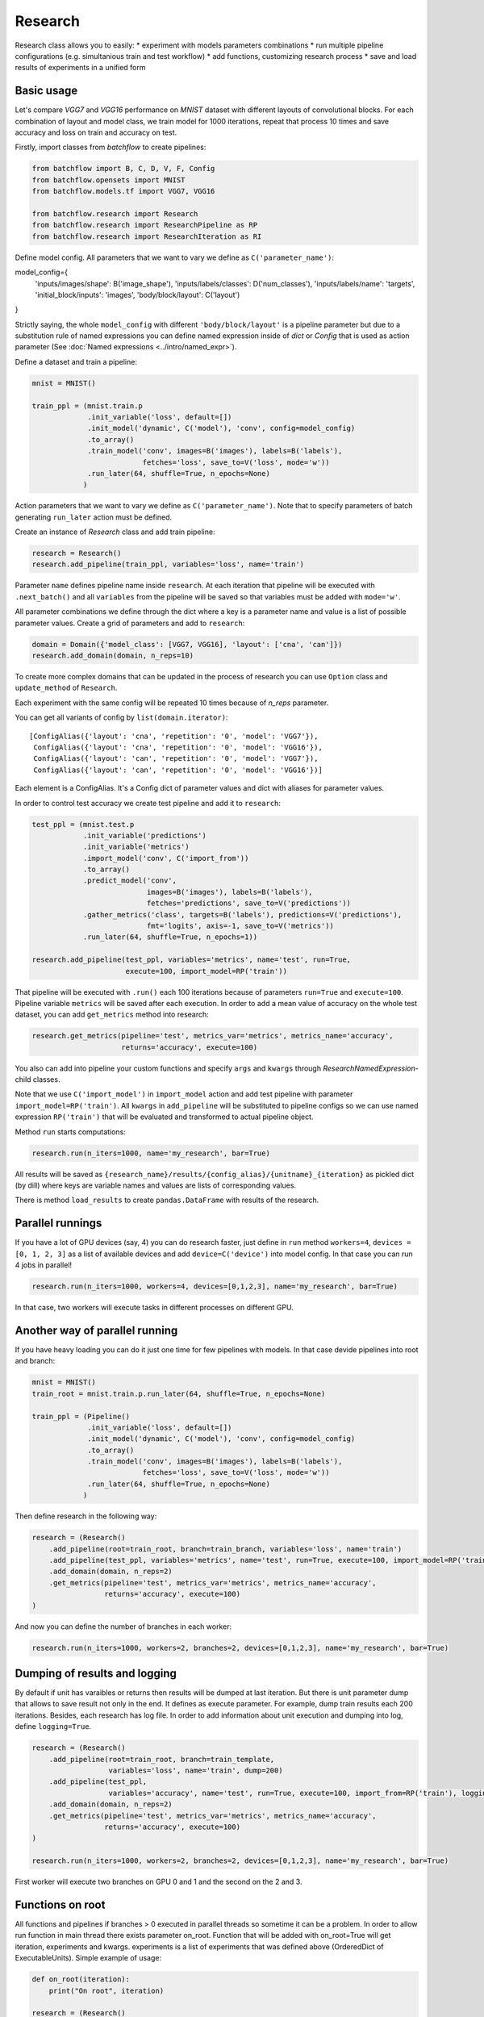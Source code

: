 ===========
Research
===========

Research class allows you to easily:
* experiment with models parameters combinations
* run multiple pipeline configurations (e.g. simultanious train and test workflow)
* add functions, customizing research process
* save and load results of experiments in a unified form

Basic usage
-----------
Let's compare `VGG7` and `VGG16` performance on `MNIST` dataset with
different layouts of convolutional blocks. For each combination of
layout and model class, we train model for 1000 iterations, repeat
that process 10 times and save accuracy and loss on train and accuracy on test.

Firstly, import classes from `batchflow` to create pipelines:

.. code-block:: python

    from batchflow import B, C, D, V, F, Config
    from batchflow.opensets import MNIST
    from batchflow.models.tf import VGG7, VGG16

    from batchflow.research import Research
    from batchflow.research import ResearchPipeline as RP
    from batchflow.research import ResearchIteration as RI

Define model config. All parameters that we want to vary we define
as ``C('parameter_name')``:

.. code-block:: python

model_config={
    'inputs/images/shape': B('image_shape'),
    'inputs/labels/classes': D('num_classes'),
    'inputs/labels/name': 'targets',
    'initial_block/inputs': 'images',
    'body/block/layout': C('layout')
}

Strictly saying, the whole ``model_config`` with different
``'body/block/layout'`` is a pipeline parameter but due
to a substitution rule of named expressions you can define
named expression inside of `dict` or `Config` that is used as action parameter
(See :doc:`Named expressions <../intro/named_expr>`).

Define a dataset and train a pipeline:

.. code-block:: python

    mnist = MNIST()

    train_ppl = (mnist.train.p
                 .init_variable('loss', default=[])
                 .init_model('dynamic', C('model'), 'conv', config=model_config)
                 .to_array()
                 .train_model('conv', images=B('images'), labels=B('labels'),
                              fetches='loss', save_to=V('loss', mode='w'))
                 .run_later(64, shuffle=True, n_epochs=None)
                )

Action parameters that we want to vary we define as ``C('parameter_name')``. Note
that to specify parameters of batch generating ``run_later`` action must be defined.

Create an instance of `Research` class and add train pipeline:

.. code-block:: python

    research = Research()
    research.add_pipeline(train_ppl, variables='loss', name='train')

Parameter ``name`` defines pipeline name inside ``research``. At each iteration
that pipeline will be executed with ``.next_batch()`` and all ``variables`` from the pipeline
will be saved so that variables must be added with ``mode='w'``.

All parameter combinations we define through the dict where a key is
a parameter name and value is a list of possible parameter values.
Create a grid of parameters and add to ``research``:

.. code-block:: python

    domain = Domain({'model_class': [VGG7, VGG16], 'layout': ['cna', 'can']})
    research.add_domain(domain, n_reps=10)

To create more complex domains that can be updated in the process of research
you can use ``Option`` class and ``update_method`` of ``Research``.

Each experiment with the same config will be repeated 10 times because of `n_reps` parameter.

You can get all variants of config by ``list(domain.iterator)``:

::

    [ConfigAlias({'layout': 'cna', 'repetition': '0', 'model': 'VGG7'}),
     ConfigAlias({'layout': 'cna', 'repetition': '0', 'model': 'VGG16'}),
     ConfigAlias({'layout': 'can', 'repetition': '0', 'model': 'VGG7'}),
     ConfigAlias({'layout': 'can', 'repetition': '0', 'model': 'VGG16'})]

Each element is a ConfigAlias. It's a Config dict of parameter values
and dict with aliases for parameter values.

In order to control test accuracy we create test pipeline and add it
to ``research``:

.. code-block:: python

    test_ppl = (mnist.test.p
                .init_variable('predictions')
                .init_variable('metrics')
                .import_model('conv', C('import_from'))
                .to_array()
                .predict_model('conv', 
                               images=B('images'), labels=B('labels'),
                               fetches='predictions', save_to=V('predictions'))
                .gather_metrics('class', targets=B('labels'), predictions=V('predictions'), 
                               fmt='logits', axis=-1, save_to=V('metrics'))
                .run_later(64, shuffle=True, n_epochs=1))

    research.add_pipeline(test_ppl, variables='metrics', name='test', run=True,
                          execute=100, import_model=RP('train'))

That pipeline will be executed with ``.run()`` each 100 iterations because
of parameters ``run=True``  and ``execute=100``. Pipeline variable ``metrics``
will be saved after each execution. In order to add a mean value of accuracy
on the whole test dataset, you can add ``get_metrics`` method into research:

.. code-block:: python

    research.get_metrics(pipeline='test', metrics_var='metrics', metrics_name='accuracy',
                         returns='accuracy', execute=100)

You also can add into pipeline your custom functions and specify ``args`` and ``kwargs`` through
`ResearchNamedExpression`-child classes.

Note that we use ``C('import_model')`` in ``import_model`` action
and add test pipeline with parameter ``import_model=RP('train')``.
All ``kwargs`` in ``add_pipeline`` will be substituted to pipeline
configs so we can use named expression ``RP('train')`` that will be
evaluated and transformed to actual pipeline object.

Method ``run`` starts computations:

.. code-block:: python

    research.run(n_iters=1000, name='my_research', bar=True)

All results will be saved as
``{research_name}/results/{config_alias}/{unitname}_{iteration}``
as pickled dict (by dill) where keys are variable names and values are lists
of corresponding values.

There is method ``load_results`` to create ``pandas.DataFrame`` with results
of the research.

Parallel runnings
-----------------

If you have a lot of GPU devices (say, 4) you can do research faster,
just define in ``run`` method ``workers=4``, ``devices = [0, 1, 2, 3]``
as a list of available devices and add ``device=C('device')`` into model
config. In that case you can run 4 jobs in parallel!

.. code-block:: python

    research.run(n_iters=1000, workers=4, devices=[0,1,2,3], name='my_research', bar=True)

In that case, two workers will execute tasks in different processes
on different GPU.

Another way of parallel running
--------------------------------

If you have heavy loading you can do it just one time for few pipelines
with models. In that case devide pipelines into root and branch:

.. code-block:: python

    mnist = MNIST()
    train_root = mnist.train.p.run_later(64, shuffle=True, n_epochs=None)

    train_ppl = (Pipeline()
                 .init_variable('loss', default=[])
                 .init_model('dynamic', C('model'), 'conv', config=model_config)
                 .to_array()
                 .train_model('conv', images=B('images'), labels=B('labels'),
                              fetches='loss', save_to=V('loss', mode='w'))
                 .run_later(64, shuffle=True, n_epochs=None)
                )


Then define research in the following way:

.. code-block:: python

    research = (Research()
        .add_pipeline(root=train_root, branch=train_branch, variables='loss', name='train')
        .add_pipeline(test_ppl, variables='metrics', name='test', run=True, execute=100, import_model=RP('train'))
        .add_domain(domain, n_reps=2)
        .get_metrics(pipeline='test', metrics_var='metrics', metrics_name='accuracy',
                     returns='accuracy', execute=100)
    )

And now you can define the number of branches in each worker:

.. code-block:: python

    research.run(n_iters=1000, workers=2, branches=2, devices=[0,1,2,3], name='my_research', bar=True)


Dumping of results and logging
--------------------------------

By default if unit has varaibles or returns then results
will be dumped at last iteration. But there is unit parameter dump
that allows to save result not only in the end. It defines as execute
parameter. For example, dump train results each 200 iterations.
Besides, each research has log file. In order to add information about
unit execution and dumping into log, define ``logging=True``.

.. code-block:: python

    research = (Research()
        .add_pipeline(root=train_root, branch=train_template,
                      variables='loss', name='train', dump=200)
        .add_pipeline(test_ppl,
                      variables='accuracy', name='test', run=True, execute=100, import_from=RP('train'), logging=True)
        .add_domain(domain, n_reps=2)
        .get_metrics(pipeline='test', metrics_var='metrics', metrics_name='accuracy',
                     returns='accuracy', execute=100)
    )

    research.run(n_iters=1000, workers=2, branches=2, devices=[0,1,2,3], name='my_research', bar=True)

First worker will execute two branches on GPU 0 and 1
and the second on the 2 and 3.

Functions on root
--------------------------------

All functions and pipelines if branches > 0 executed in parallel
threads so sometime it can be a problem. In order to allow run
function in main thread there exists parameter on_root. Function
that will be added with on_root=True will get iteration, experiments
and kwargs. experiments is a list of experiments that was defined above
(OrderedDict of ExecutableUnits). Simple example of usage:

.. code-block:: python

    def on_root(iteration):
        print("On root", iteration)

    research = (Research()
        .add_function(on_root, on_root=True, execute=10, iteration=RI(), logging=True)
        .add_pipeline(root=train_root, branch=train_template,
                      variables='loss', name='train', dump=200)
        .add_pipeline(test_ppl,
                      variables='accuracy', name='test', run=True, execute=100, import_from=RP('train'), logging=True)
        .add_domain(domain)
        .get_metrics(pipeline='test', metrics_var='metrics', metrics_name='accuracy',
                     returns='accuracy', execute=100)
    )

That function will be executed just one time on 10 iteration
and will be executed one time for all branches in task.

.. code-block:: python

    research.run(n_iters=100, workers=2, branches=2, devices=[0,1,2,3], name='my_research', bar=True)

Logfile:

::

    INFO     [2018-05-15 14:18:32,496] Distributor [id:5176] is preparing workers
    INFO     [2018-05-15 14:18:32,497] Create queue of jobs
    INFO     [2018-05-15 14:18:32,511] Run 2 workers
    INFO     [2018-05-15 14:18:32,608] Start Worker 0 [id:26021] (devices: [0, 1])
    INFO     [2018-05-15 14:18:32,709] Start Worker 1 [id:26022] (devices: [2, 3])
    INFO     [2018-05-15 14:18:41,722] Worker 0 is creating process for Job 0
    INFO     [2018-05-15 14:18:49,254] Worker 1 is creating process for Job 1
    INFO     [2018-05-15 14:18:53,101] Job 0 was started in subprocess [id:26082] by Worker 0
    INFO     [2018-05-15 14:18:53,118] Job 0 has the following configs:
    {'layout': 'cna', 'model': 'VGG7'}
    {'layout': 'cna', 'model': 'VGG16'}
    INFO     [2018-05-15 14:18:59,267] Job 1 was started in subprocess [id:26130] by Worker 1
    INFO     [2018-05-15 14:18:59,281] Job 1 has the following configs:
    {'layout': 'can', 'model': 'VGG7'}
    {'layout': 'can', 'model': 'VGG16'}
    INFO     [2018-05-15 14:19:02,415] J 0 [26082] I 11: on root 'unit_0' [0]
    INFO     [2018-05-15 14:19:02,415] J 0 [26082] I 11: on root 'unit_0' [1]
    INFO     [2018-05-15 14:19:07,803] J 0 [26082] I 100: dump 'unit_0' [0]
    INFO     [2018-05-15 14:19:07,803] J 0 [26082] I 100: dump 'unit_0' [1]
    INFO     [2018-05-15 14:19:08,761] J 1 [26130] I 11: on root 'unit_0' [0]
    INFO     [2018-05-15 14:19:08,761] J 1 [26130] I 11: on root 'unit_0' [1]
    INFO     [2018-05-15 14:19:12,050] J 0 [26082] I 100: execute 'test' [0]
    INFO     [2018-05-15 14:19:12,051] J 0 [26082] I 100: execute 'test' [1]
    INFO     [2018-05-15 14:19:12,051] J 0 [26082] I 100: dump 'test' [0]
    INFO     [2018-05-15 14:19:12,051] J 0 [26082] I 100: dump 'test' [1]
    INFO     [2018-05-15 14:19:12,056] Job 0 [26082] was finished by Worker 0
    INFO     [2018-05-15 14:19:14,149] J 1 [26130] I 100: dump 'unit_0' [0]
    INFO     [2018-05-15 14:19:14,149] J 1 [26130] I 100: dump 'unit_0' [1]
    INFO     [2018-05-15 14:19:18,819] J 1 [26130] I 100: execute 'test' [0]
    INFO     [2018-05-15 14:19:18,819] J 1 [26130] I 100: execute 'test' [1]
    INFO     [2018-05-15 14:19:18,820] J 1 [26130] I 100: dump 'test' [0]
    INFO     [2018-05-15 14:19:18,820] J 1 [26130] I 100: dump 'test' [1]
    INFO     [2018-05-15 14:19:18,825] Job 1 [26130] was finished by Worker 1
    INFO     [2018-05-15 14:19:18,837] All workers have finished the work

API
---

See :doc:`Research API <../api/batchflow.research>`.
